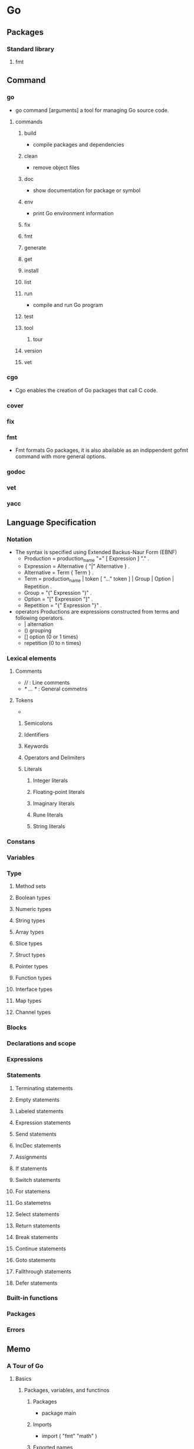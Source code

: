* Go
** Packages
*** Standard library
**** fmt
** Command
*** go
- go command [arguments]
  a tool for managing Go source code.
**** commands
***** build
- compile packages and dependencies
***** clean
- remove object files
***** doc
- show documentation for package or symbol
***** env
- print Go environment information
***** fix
***** fmt
***** generate
***** get
***** install
***** list
***** run
- compile and run Go program
***** test
***** tool
****** tour
***** version
***** vet
*** cgo
- 
  Cgo enables the creation of Go packages that call C code.
  
*** cover
*** fix
*** fmt
- 
  Fmt formats Go packages, it is also abailable as an indippendent gofmt command with more general options.
*** godoc
*** vet
*** yacc
** Language Specification
*** Notation
- The syntax is specified using Extended Backus-Naur Form (EBNF)
  - Production  = production_name "=" [ Expression ] "." .
  - Expression  = Alternative { "|" Alternative } .
  - Alternative = Term { Term } .
  - Term        = production_name | token [ "..." token ] | Group | Option | Repetition .
  - Group       = "(" Expression ")" .
  - Option      = "[" Expression "]" .
  - Repetition  = "{" Expression "}" .

- operators
  Productions are expressions constructed from terms and following operators.
  - |  alternation
  - () grouping
  - [] option (0 or 1 times)
  - repetition (0 to n times)

*** Lexical elements
**** Comments
- // : Line comments
- /* ... */ : General commetns
**** Tokens
- 
***** Semicolons
***** Identifiers
***** Keywords
***** Operators and Delimiters
***** Literals
****** Integer literals
****** Floating-point literals
****** Imaginary literals
****** Rune literals
****** String literals
*** Constans
*** Variables
*** Type
**** Method sets
**** Boolean types
**** Numeric types
**** String types
**** Array types
**** Slice types
**** Struct types
**** Pointer types
**** Function types
**** Interface types
**** Map types
**** Channel types
*** Blocks
*** Declarations and scope
*** Expressions
*** Statements
**** Terminating statements
**** Empty statements
**** Labeled statements
**** Expression statements
**** Send statements
**** IncDec statements
**** Assignments
**** If statements
**** Switch statements
**** For statemens
**** Go statemetns
**** Select statements
**** Return statements
**** Break statements
**** Continue statements
**** Goto statements
**** Fallthrough statements
**** Defer statements
*** Built-in functions
*** Packages
*** Errors
** Memo
*** A Tour of Go
**** Basics
***** Packages, variables, and functinos
****** Packages
- package main
****** Imports
- import (
      "fmt"
      "math"
  )
****** Exported names
- 大文字で始まる名前は、外部のパッケージから参照できるエクスポートされた名前。
- 小文字で始まるpiやhogeなどは、エクスポートされていない名前。
****** Functions
- func add(x int, y int) int {
    return x + y
  }
- 複数の引数が同じ型である場合、最後の型を残して他は省略可。
  func add(x, y int) int {
    return x + y
  }
****** Multiple results
- return x,y
****** Named return value
- 戻り値の変数に名前を付けることができる
  func split (sum int) (x, y int) {
    x = sum * 4 / 9
    y = sum - x
    return
  }
****** Variables
- var i int
- vari, j int = 1, 2 (multiple)
- k := 3 (short declarations)
****** Basic types
- bool
- string
- int int8 int16 int32 it64
- uint uint8 uint16 uint32 uint64 uintptr
  (int, uint, uintptrは32bitシステムでは32bit, 64bitシステムでは64)
- byte (uint8の別名)
- rune (int32の別名)
- float32 float64
- complex64 complex128
****** Zero values
- 数値型: 0
- bool: false
- string: ""(空文字列)
****** Type conversions
- 変数vの型Tへの変換はT(v)。
  i := 42; f := float64(i); u := uint(f);
****** Type inference
- 右側の変数から型推論される。
- 型を指定しない数値である場合、精度に基づいてint, float64, complex128の型が使われる。
****** Constants
- 文字、文字列、boolean、数値のみで使える。:=による宣言はできない。
- const World = "世界"
- 数値の定数でk棚がない場合、状況によって必要な型を取る。
***** Flow control statements: for, if, else, switch and defer
****** For
- セミコロンで初期化stmt, 条件式, 後処理stmtを書く。()で囲む必要はない。
  処理の中括弧{ }は必要。
  - for i := 0; i < 10; i++ {
      sum += i
    }

- 初期化と後処理stmtは省略可
  - for ; sum < 1000; {
      sum += sum
    }
  
- セミコロンの省略も可能。whileのように利用可能。
  - for sum < 1000 {
      sum += sum
    }

- ループ条件を省略して無限ループを書ける。
  - for {
    }

****** If
- Basic
  - if x < 0 {
      return sqrt(-x) + "i"
    }

- with a short statement
  - if v := math.Pow(x, n); v < lim {
      return v
    }

- else
  - if v := math.Pow(x, n); v < lim {
      return v
    } else {
      fmt.Printf("%g >= %g\n", v, lim)
    }


***** More types: structs, slices, and maps
**** Methods and interfaces
***** Methods and interfaces
**** Concurrency
***** Concurrency
** Link
- [[https://golang.org/][The Go Programming Language]]

- [[http://ascii.jp/elem/000/001/235/1235262/][Goならわかるシステムプログラミング - プログラミング+]]

- [[http://qiita.com/tenntenn/items/0e33a4959250d1a55045][Go言語の初心者が見ると幸せになれる場所 - Qiita]]
